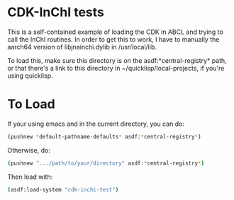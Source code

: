 * CDK-InChI tests

This is a self-contained example of loading the CDK in ABCL and trying to call the InChI routines. In order to get this to work, I have to manually the aarch64 version of libjnainchi.dylib in /usr/local/lib.

To load this, make sure this directory is on the asdf:*central-registry* path, or that there's a link to this directory in ~/quicklisp/local-projects, if you're using quicklisp.

* To Load

If your using emacs and in the current directory, you can do:

#+begin_src sh :session
(pushnew *default-pathname-defaults* asdf:*central-registry*)

#+end_src

Otherwise, do:

#+begin_src sh :session
(pushnew ".../path/to/your/directory" asdf:*central-registry*)

#+end_src


Then load with:

#+begin_src sh :session
(asdf:load-system "cdk-inchi-test")

#+end_src

